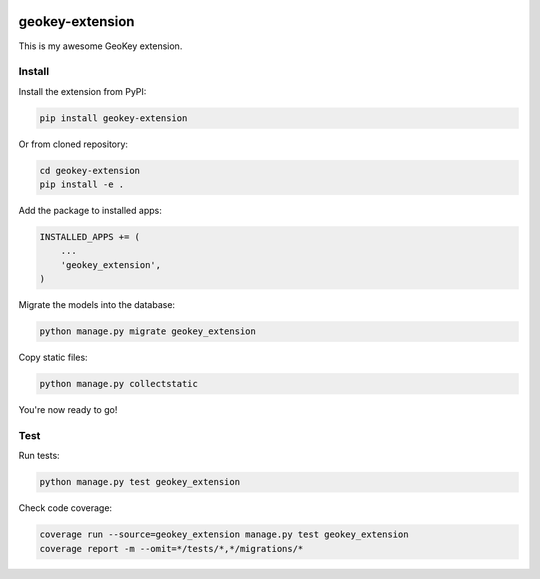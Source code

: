 .. image:: https://img.shields.io/travis/ExCiteS/geokey-extension-boilerplate/master.svg
    :alt: Travis CI Build Status
    :target: https://travis-ci.org/ExCiteS/geokey-extension-boilerplate

.. image:: https://img.shields.io/coveralls/ExCiteS/geokey-extension-boilerplate/master.svg
    :alt: Coveralls Test Coverage
    :target: https://coveralls.io/r/ExCiteS/geokey-extension-boilerplate

geokey-extension
================

This is my awesome GeoKey extension.

Install
-------

Install the extension from PyPI:

.. code-block:: console

    pip install geokey-extension

Or from cloned repository:

.. code-block:: console

    cd geokey-extension
    pip install -e .

Add the package to installed apps:

.. code-block:: console

    INSTALLED_APPS += (
        ...
        'geokey_extension',
    )

Migrate the models into the database:

.. code-block:: console

    python manage.py migrate geokey_extension

Copy static files:

.. code-block:: console

    python manage.py collectstatic

You're now ready to go!

Test
----

Run tests:

.. code-block:: console

    python manage.py test geokey_extension

Check code coverage:

.. code-block:: console

    coverage run --source=geokey_extension manage.py test geokey_extension
    coverage report -m --omit=*/tests/*,*/migrations/*
